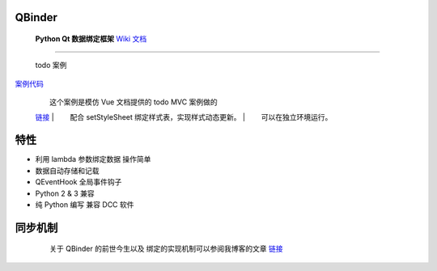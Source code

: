 QBinder
-------

    **Python Qt 数据绑定框架** `Wiki
    文档 <https://wiki.l0v0.com/Python/QBinder/>`__

.. figure:: https://cdn.jsdelivr.net/gh/FXTD-ODYSSEY/CG_wiki@gh-pages/Python/QBinder/_img/04_slider.gif
   :alt: slider 案例

   slider 案例
      slider 最大值最小值同步检测。

--------------

.. figure:: https://cdn.jsdelivr.net/gh/FXTD-ODYSSEY/CG_wiki@gh-pages/Python/QBinder/_img/05_todo.gif
   :alt: todo 案例

   todo 案例
`案例代码 <https://github.com/FXTD-ODYSSEY/QBinder/blob/master/example/todo_app/todo.py>`__

    |   这个案例是模仿 Vue 文档提供的 todo MVC 案例做的
    `链接 <https://vuejs.org/v2/examples/todomvc.html>`__
    |   配合 setStyleSheet 绑定样式表，实现样式动态更新。
    |   可以在独立环境运行。

特性
----

-  利用 lambda 参数绑定数据 操作简单
-  数据自动存储和记载
-  QEventHook 全局事件钩子
-  Python 2 & 3 兼容
-  纯 Python 编写 兼容 DCC 软件

同步机制
--------

      关于 QBinder 的前世今生以及 绑定的实现机制可以参阅我博客的文章
    `链接 <https://blog.l0v0.com/posts/301b3c35.html>`__

